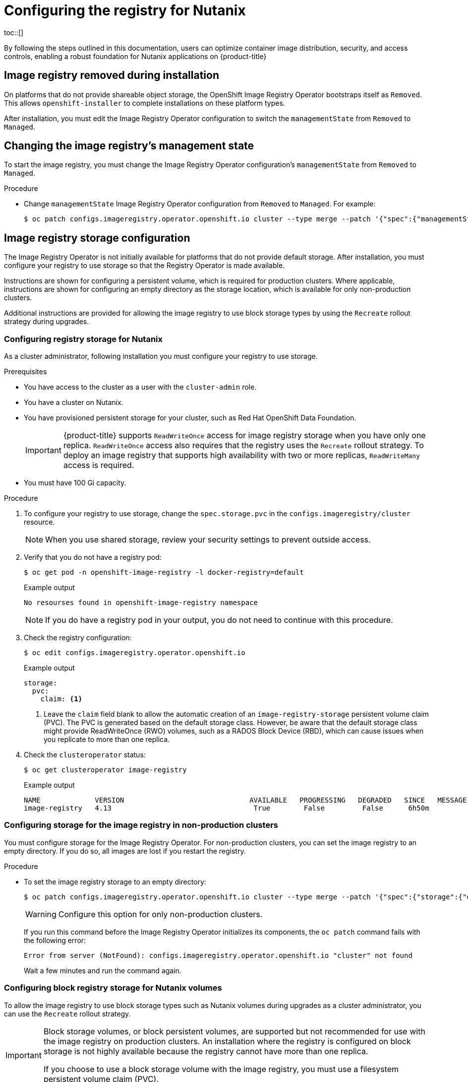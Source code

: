 :_mod-docs-content-type: ASSEMBLY
[id="configuring-registry-storage-nutanix"]
= Configuring the registry for Nutanix
// The {product-title} attribute provides the context-sensitive name of the relevant OpenShift distribution, for example, "OpenShift Container Platform" or "OKD". The {product-version} attribute provides the product version relative to the distribution, for example "4.9".
// {product-title} and {product-version} are parsed when AsciiBinder queries the _distro_map.yml file in relation to the base branch of a pull request.
// See https://github.com/openshift/openshift-docs/blob/main/contributing_to_docs/doc_guidelines.adoc#product-name-and-version for more information on this topic.
// Other common attributes are defined in the following lines:
:data-uri:
:icons:
:experimental:
:toc: macro
:toc-title:
:imagesdir: images
:prewrap!:
:op-system-first: Red Hat Enterprise Linux CoreOS (RHCOS)
:op-system: RHCOS
:op-system-lowercase: rhcos
:op-system-base: RHEL
:op-system-base-full: Red Hat Enterprise Linux (RHEL)
:op-system-version: 8.x
:tsb-name: Template Service Broker
:kebab: image:kebab.png[title="Options menu"]
:rh-openstack-first: Red Hat OpenStack Platform (RHOSP)
:rh-openstack: RHOSP
:ai-full: Assisted Installer
:ai-version: 2.3
:cluster-manager-first: Red Hat OpenShift Cluster Manager
:cluster-manager: OpenShift Cluster Manager
:cluster-manager-url: link:https://console.redhat.com/openshift[OpenShift Cluster Manager Hybrid Cloud Console]
:cluster-manager-url-pull: link:https://console.redhat.com/openshift/install/pull-secret[pull secret from the Red Hat OpenShift Cluster Manager]
:insights-advisor-url: link:https://console.redhat.com/openshift/insights/advisor/[Insights Advisor]
:hybrid-console: Red Hat Hybrid Cloud Console
:hybrid-console-second: Hybrid Cloud Console
:oadp-first: OpenShift API for Data Protection (OADP)
:oadp-full: OpenShift API for Data Protection
:oc-first: pass:quotes[OpenShift CLI (`oc`)]
:product-registry: OpenShift image registry
:rh-storage-first: Red Hat OpenShift Data Foundation
:rh-storage: OpenShift Data Foundation
:rh-rhacm-first: Red Hat Advanced Cluster Management (RHACM)
:rh-rhacm: RHACM
:rh-rhacm-version: 2.8
:sandboxed-containers-first: OpenShift sandboxed containers
:sandboxed-containers-operator: OpenShift sandboxed containers Operator
:sandboxed-containers-version: 1.3
:sandboxed-containers-version-z: 1.3.3
:sandboxed-containers-legacy-version: 1.3.2
:cert-manager-operator: cert-manager Operator for Red Hat OpenShift
:secondary-scheduler-operator-full: Secondary Scheduler Operator for Red Hat OpenShift
:secondary-scheduler-operator: Secondary Scheduler Operator
// Backup and restore
:velero-domain: velero.io
:velero-version: 1.11
:launch: image:app-launcher.png[title="Application Launcher"]
:mtc-short: MTC
:mtc-full: Migration Toolkit for Containers
:mtc-version: 1.8
:mtc-version-z: 1.8.0
// builds (Valid only in 4.11 and later)
:builds-v2title: Builds for Red Hat OpenShift
:builds-v2shortname: OpenShift Builds v2
:builds-v1shortname: OpenShift Builds v1
//gitops
:gitops-title: Red Hat OpenShift GitOps
:gitops-shortname: GitOps
:gitops-ver: 1.1
:rh-app-icon: image:red-hat-applications-menu-icon.jpg[title="Red Hat applications"]
//pipelines
:pipelines-title: Red Hat OpenShift Pipelines
:pipelines-shortname: OpenShift Pipelines
:pipelines-ver: pipelines-1.12
:pipelines-version-number: 1.12
:tekton-chains: Tekton Chains
:tekton-hub: Tekton Hub
:artifact-hub: Artifact Hub
:pac: Pipelines as Code
//odo
:odo-title: odo
//OpenShift Kubernetes Engine
:oke: OpenShift Kubernetes Engine
//OpenShift Platform Plus
:opp: OpenShift Platform Plus
//openshift virtualization (cnv)
:VirtProductName: OpenShift Virtualization
:VirtVersion: 4.14
:KubeVirtVersion: v0.59.0
:HCOVersion: 4.14.0
:CNVNamespace: openshift-cnv
:CNVOperatorDisplayName: OpenShift Virtualization Operator
:CNVSubscriptionSpecSource: redhat-operators
:CNVSubscriptionSpecName: kubevirt-hyperconverged
:delete: image:delete.png[title="Delete"]
//distributed tracing
:DTProductName: Red Hat OpenShift distributed tracing platform
:DTShortName: distributed tracing platform
:DTProductVersion: 2.9
:JaegerName: Red Hat OpenShift distributed tracing platform (Jaeger)
:JaegerShortName: distributed tracing platform (Jaeger)
:JaegerVersion: 1.47.0
:OTELName: Red Hat OpenShift distributed tracing data collection
:OTELShortName: distributed tracing data collection
:OTELOperator: Red Hat OpenShift distributed tracing data collection Operator
:OTELVersion: 0.81.0
:TempoName: Red Hat OpenShift distributed tracing platform (Tempo)
:TempoShortName: distributed tracing platform (Tempo)
:TempoOperator: Tempo Operator
:TempoVersion: 2.1.1
//logging
:logging-title: logging subsystem for Red Hat OpenShift
:logging-title-uc: Logging subsystem for Red Hat OpenShift
:logging: logging subsystem
:logging-uc: Logging subsystem
//serverless
:ServerlessProductName: OpenShift Serverless
:ServerlessProductShortName: Serverless
:ServerlessOperatorName: OpenShift Serverless Operator
:FunctionsProductName: OpenShift Serverless Functions
//service mesh v2
:product-dedicated: Red Hat OpenShift Dedicated
:product-rosa: Red Hat OpenShift Service on AWS
:SMProductName: Red Hat OpenShift Service Mesh
:SMProductShortName: Service Mesh
:SMProductVersion: 2.4.4
:MaistraVersion: 2.4
//Service Mesh v1
:SMProductVersion1x: 1.1.18.2
//Windows containers
:productwinc: Red Hat OpenShift support for Windows Containers
// Red Hat Quay Container Security Operator
:rhq-cso: Red Hat Quay Container Security Operator
// Red Hat Quay
:quay: Red Hat Quay
:sno: single-node OpenShift
:sno-caps: Single-node OpenShift
//TALO and Redfish events Operators
:cgu-operator-first: Topology Aware Lifecycle Manager (TALM)
:cgu-operator-full: Topology Aware Lifecycle Manager
:cgu-operator: TALM
:redfish-operator: Bare Metal Event Relay
//Formerly known as CodeReady Containers and CodeReady Workspaces
:openshift-local-productname: Red Hat OpenShift Local
:openshift-dev-spaces-productname: Red Hat OpenShift Dev Spaces
// Factory-precaching-cli tool
:factory-prestaging-tool: factory-precaching-cli tool
:factory-prestaging-tool-caps: Factory-precaching-cli tool
:openshift-networking: Red Hat OpenShift Networking
// TODO - this probably needs to be different for OKD
//ifdef::openshift-origin[]
//:openshift-networking: OKD Networking
//endif::[]
// logical volume manager storage
:lvms-first: Logical volume manager storage (LVM Storage)
:lvms: LVM Storage
//Operator SDK version
:osdk_ver: 1.31.0
//Operator SDK version that shipped with the previous OCP 4.x release
:osdk_ver_n1: 1.28.0
//Next-gen (OCP 4.14+) Operator Lifecycle Manager, aka "v1"
:olmv1: OLM 1.0
:olmv1-first: Operator Lifecycle Manager (OLM) 1.0
:ztp-first: GitOps Zero Touch Provisioning (ZTP)
:ztp: GitOps ZTP
:3no: three-node OpenShift
:3no-caps: Three-node OpenShift
:run-once-operator: Run Once Duration Override Operator
// Web terminal
:web-terminal-op: Web Terminal Operator
:devworkspace-op: DevWorkspace Operator
:secrets-store-driver: Secrets Store CSI driver
:secrets-store-operator: Secrets Store CSI Driver Operator
//AWS STS
:sts-first: Security Token Service (STS)
:sts-full: Security Token Service
:sts-short: STS
//Cloud provider names
//AWS
:aws-first: Amazon Web Services (AWS)
:aws-full: Amazon Web Services
:aws-short: AWS
//GCP
:gcp-first: Google Cloud Platform (GCP)
:gcp-full: Google Cloud Platform
:gcp-short: GCP
//alibaba cloud
:alibaba: Alibaba Cloud
// IBM Cloud VPC
:ibmcloudVPCProductName: IBM Cloud VPC
:ibmcloudVPCRegProductName: IBM(R) Cloud VPC
// IBM Cloud
:ibm-cloud-bm: IBM Cloud Bare Metal (Classic)
:ibm-cloud-bm-reg: IBM Cloud(R) Bare Metal (Classic)
// IBM Power
:ibmpowerProductName: IBM Power
:ibmpowerRegProductName: IBM(R) Power
// IBM zSystems
:ibmzProductName: IBM Z
:ibmzRegProductName: IBM(R) Z
:linuxoneProductName: IBM(R) LinuxONE
//Azure
:azure-full: Microsoft Azure
:azure-short: Azure
//vSphere
:vmw-full: VMware vSphere
:vmw-short: vSphere
//Oracle
:oci-first: Oracle(R) Cloud Infrastructure
:oci: OCI
:ocvs-first: Oracle(R) Cloud VMware Solution (OCVS)
:ocvs: OCVS
:context: configuring-registry-storage-nutanix
toc::[]

By following the steps outlined in this documentation, users can optimize container image distribution, security, and access controls, enabling a robust foundation for Nutanix applications on {product-title}

:leveloffset: +1

// Module included in the following assemblies:
//
// * installing/installing_bare_metal/installing-bare-metal.adoc
// * installing/installing_bare_metal/installing-restricted-networks-bare-metal.adoc
// * installing/installing_bare_metal/installing-bare-metal-network-customizations.adoc
// * installing/installing_platform_agnostic/installing-platform-agnostic.adoc
// * installing/installing_vsphere/installing-restricted-networks-vsphere.adoc
// * installing/installing_vsphere/installing-vsphere.adoc
// * installing/installing_vsphere/installing-vsphere-installer-provisioned-customizations.adoc
// * installing/installing_vsphere/installing-vsphere-installer-provisioned-network-customizations.adoc
// * installing/installing_vsphere/installing-vsphere-installer-provisioned.adoc
// * installing/installing_vsphere/installing-restricted-networks-installer-provisioned-vsphere.adoc
// * installing/installing_vsphere/installing-vsphere-network-customizations.adoc
// * registry/configuring-registry-operator.adoc
// * registry/configuring_registry_storage/configuring-registry-storage-baremetal.adoc
// * registry/configuring_registry_storage/configuring-registry-storage-vsphere.adoc

[id="registry-removed_{context}"]
= Image registry removed during installation

On platforms that do not provide shareable object storage, the OpenShift Image Registry Operator bootstraps itself as `Removed`. This allows `openshift-installer` to complete installations on these platform types.

After installation, you must edit the Image Registry Operator configuration to switch the `managementState` from `Removed` to `Managed`.

:leveloffset!:

:leveloffset: +1

// Module included in the following assemblies:
//
// * installing/installing_bare_metal/installing-bare-metal.adoc
// * installing/installing_bare_metal/installing-restricted-networks-bare-metal.adoc
// * installing/installing_platform_agnostic/installing-platform-agnostic.adoc
// * installing/installing_vsphere/installing-restricted-networks-vsphere.adoc
// * installing/installing_vsphere/installing-vsphere.adoc
// * registry/configuring_registry_storage/configuring-registry-storage-baremetal.adoc
// * registry/configuring_registry_storage/configuring-registry-storage-vsphere.adoc

:_mod-docs-content-type: PROCEDURE
[id="registry-change-management-state_{context}"]
= Changing the image registry's management state

To start the image registry, you must change the Image Registry Operator configuration's `managementState` from `Removed` to `Managed`.

.Procedure

* Change `managementState` Image Registry Operator configuration from `Removed` to `Managed`. For example:
+
[source,terminal]
----
$ oc patch configs.imageregistry.operator.openshift.io cluster --type merge --patch '{"spec":{"managementState":"Managed"}}'
----

:leveloffset!:

:leveloffset: +1

// Module included in the following assemblies:
//
// * installing/installing_aws/installing-aws-user-infra.adoc
// * installing/installing_bare_metal/installing-bare-metal.adoc
// * installing/installing_aws/installing-restricted-networks-aws.adoc
// * installing/installing_bare_metal/installing-restricted-networks-bare-metal.adoc
// * installing/installing_ibm_z/installing-ibm-z.adoc
// * installing/installing_bare_metal/installing-bare-metal-network-customizations.adoc
// * installing/installing_bare_metal/installing-bare-metal.adoc
// * installing/installing_bare_metal/installing-restricted-networks-bare-metal.adoc
// * installing/installing_platform_agnostic/installing-platform-agnostic.adoc
// * installing/installing_vsphere/installing-vsphere-installer-provisioned-customizations.adoc
// * installing/installing_vsphere/installing-vsphere-installer-provisioned-network-customizations.adoc
// * installing/installing_vsphere/installing-vsphere-installer-provisioned.adoc
// * installing/installing_vsphere/installing-restricted-networks-vsphere.adoc
// * installing/installing_vsphere/installing-vsphere.adoc
// * installing/installing_vsphere/installing-restricted-networks-installer-provisioned-vsphere.adoc
// * installing/installing_vsphere/installing-vsphere-network-customizations.adoc
// * registry/configuring_registry_storage/configuring-registry-storage-baremetal.adoc
// * registry/configuring_registry_storage/configuring-registry-storage-vsphere.adoc


:_mod-docs-content-type: CONCEPT
[id="installation-registry-storage-config_{context}"]
= Image registry storage configuration

The Image Registry Operator is not initially available for platforms that do
not provide default storage. After installation, you must configure your
registry to use storage so that the Registry Operator is made available.

Instructions are shown for configuring a persistent volume, which is required for production clusters. Where applicable, instructions are shown for configuring an empty directory as the storage location, which is available for only non-production clusters.

Additional instructions are provided for allowing the image registry to use block storage types by using the `Recreate` rollout strategy during upgrades.


:leveloffset!:

:leveloffset: +2

// Module included in the following assemblies:
// * registry/configuring_registry_storage/configuring-registry-storage-nutanix.adoc

:_mod-docs-content-type: PROCEDURE
[id="configuring-registry-storage-nutanix_{context}"]
= Configuring registry storage for Nutanix

As a cluster administrator, following installation you must configure your registry to use storage.

.Prerequisites

* You have access to the cluster as a user with the `cluster-admin` role.
* You have a cluster on Nutanix.
* You have provisioned persistent storage for your cluster, such as {rh-storage-first}.
+
[IMPORTANT]
====
{product-title} supports `ReadWriteOnce` access for image registry storage when you have only one replica. `ReadWriteOnce` access also requires that the registry uses the `Recreate` rollout strategy. To deploy an image registry that supports high availability with two or more replicas, `ReadWriteMany` access is required.
====
+
* You must have 100 Gi capacity.

.Procedure

. To configure your registry to use storage, change the `spec.storage.pvc` in the `configs.imageregistry/cluster` resource.
+
[NOTE]
====
When you use shared storage, review your security settings to prevent outside access.
====

. Verify that you do not have a registry pod:
+
[source,terminal]
----
$ oc get pod -n openshift-image-registry -l docker-registry=default
----
+
.Example output
[source,terminal]
----
No resourses found in openshift-image-registry namespace
----
+
[NOTE]
=====
If you do have a registry pod in your output, you do not need to continue with this procedure.
=====

. Check the registry configuration:
+
[source,terminal]
----
$ oc edit configs.imageregistry.operator.openshift.io
----
+
.Example output
[source,yaml]
----
storage:
  pvc:
    claim: <1>
----
<1> Leave the `claim` field blank to allow the automatic creation of an `image-registry-storage` persistent volume claim (PVC). The PVC is generated based on the default storage class. However, be aware that the default storage class might provide ReadWriteOnce (RWO) volumes, such as a RADOS Block Device (RBD), which can cause issues when you replicate to more than one replica.


. Check the `clusteroperator` status:
+
[source,terminal]
----
$ oc get clusteroperator image-registry
----
+
.Example output
[source,terminal]
----
NAME             VERSION                              AVAILABLE   PROGRESSING   DEGRADED   SINCE   MESSAGE
image-registry   4.13                                  True        False         False      6h50m
----

:leveloffset!:

:leveloffset: +2

// Module included in the following assemblies:
//
// * installing/installing_aws/installing-aws-user-infra.adoc
// * installing/installing_bare_metal/installing-bare-metal.adoc
// * installing/installing_aws/installing-restricted-networks-aws.adoc
// * installing/installing_bare_metal/installing-restricted-networks-bare-metal.adoc
// * installing/installing_platform_agnostic/installing-platform-agnostic.adoc
// * installing/installing_vsphere/installing-restricted-networks-vsphere.adoc
// * installing/installing_vsphere/installing-vsphere.adoc
// * installing/installing_ibm_z/installing-ibm-z.adoc

:_mod-docs-content-type: PROCEDURE
[id="installation-registry-storage-non-production_{context}"]
= Configuring storage for the image registry in non-production clusters

You must configure storage for the Image Registry Operator. For non-production
clusters, you can set the image registry to an empty directory. If you do so,
all images are lost if you restart the registry.

.Procedure

* To set the image registry storage to an empty directory:
+
[source,terminal]
----
$ oc patch configs.imageregistry.operator.openshift.io cluster --type merge --patch '{"spec":{"storage":{"emptyDir":{}}}}'
----
+
[WARNING]
====
Configure this option for only non-production clusters.
====
+
If you run this command before the Image Registry Operator initializes its
components, the `oc patch` command fails with the following error:
+
[source,terminal]
----
Error from server (NotFound): configs.imageregistry.operator.openshift.io "cluster" not found
----
+
Wait a few minutes and run the command again.

:leveloffset!:

:leveloffset: +2

// Module included in the following assemblies:
//
// * installing/installing_bare_metal/installing-bare-metal.adoc
// * installing/installing_baremetal/installing-bare-metal-network-customizations.adoc
// * installing/installing_baremetal/installing-restricted-networks-bare-metal.adoc
// * installing/installing_platform_agnostic/installing-platform-agnostic.adoc
// * registry/configuring_registry_storage/configuring-registry-storage-baremetal.adoc

:_mod-docs-content-type: PROCEDURE
[id="installation-registry-storage-block-recreate-rollout-nutanix_{context}"]
= Configuring block registry storage for Nutanix volumes

To allow the image registry to use block storage types such as Nutanix volumes during upgrades as a cluster administrator, you can use the `Recreate` rollout strategy.

[IMPORTANT]
====
Block storage volumes, or block persistent volumes, are supported but not recommended for use with the image registry on production clusters. An installation where the registry is configured on block storage is not highly available because the registry cannot have more than one replica.

If you choose to use a block storage volume with the image registry, you must use a filesystem persistent volume claim (PVC).
====

.Procedure

. To set the image registry storage as a block storage type, patch the registry so that it uses the `Recreate` rollout strategy and runs with only one (`1`) replica:
+
[source,terminal]
----
$ oc patch config.imageregistry.operator.openshift.io/cluster --type=merge -p '{"spec":{"rolloutStrategy":"Recreate","replicas":1}}'
----

. Provision the PV for the block storage device, and create a PVC for that volume. The requested block volume uses the ReadWriteOnce (RWO) access mode.

.. Create a `pvc.yaml` file with the following contents to define a Nutanix `PersistentVolumeClaim` object:
+
[source,yaml]
----
kind: PersistentVolumeClaim
apiVersion: v1
metadata:
  name: image-registry-storage <1>
  namespace: openshift-image-registry <2>
spec:
  accessModes:
  - ReadWriteOnce <3>
  resources:
    requests:
      storage: 100Gi <4>
----
<1> A unique name that represents the `PersistentVolumeClaim` object.
<2> The namespace for the `PersistentVolumeClaim` object, which is `openshift-image-registry`.
<3> The access mode of the persistent volume claim. With `ReadWriteOnce`, the volume can be mounted with read and write permissions by a single node.
<4> The size of the persistent volume claim.

.. Create the `PersistentVolumeClaim` object from the file:
+
[source,terminal]
----
$ oc create -f pvc.yaml -n openshift-image-registry
----

. Edit the registry configuration so that it references the correct PVC:
+
[source,terminal]
----
$ oc edit config.imageregistry.operator.openshift.io -o yaml
----
+
.Example output
[source,yaml]
----
storage:
  pvc:
    claim: <1>
----
<1> By creating a custom PVC, you can leave the `claim` field blank for the default automatic creation of an `image-registry-storage` PVC.

:leveloffset!:

:leveloffset: +2

// Module included in the following assemblies:
//
// * registry/configuring_registry_storage/configuring-registry-storage-vsphere.adoc
//
// * registry/configuring_registry_storage/configuring-registry-storage-baremetal.adoc
//
// * registry/configuring_registry_storage/Configuring-the-registry-for-rhodf.adoc

:_mod-docs-content-type: PROCEDURE
[id="registry-configuring-registry-storage-rhodf-cephrgw_{context}"]
= Configuring the Image Registry Operator to use Ceph RGW storage with Red Hat OpenShift Data Foundation

{rh-storage-first} integrates multiple storage types that you can use with the {product-registry}:

* Ceph, a shared and distributed file system and on-premises object storage
* NooBaa, providing a Multicloud Object Gateway

This document outlines the procedure to configure the image registry to use Ceph RGW storage.


.Prerequisites

* You have access to the cluster as a user with the `cluster-admin` role.
* You have access to the {product-title} web console.
* You installed the `oc` CLI.
* You installed the link:https://access.redhat.com/documentation/en-us/red_hat_openshift_data_foundation/4.10[{rh-storage} Operator] to provide object storage and Ceph RGW object storage.

.Procedure

. Create the object bucket claim using the `ocs-storagecluster-ceph-rgw` storage class. For example:
+
[source,terminal]
----
cat <<EOF | oc apply -f -
apiVersion: objectbucket.io/v1alpha1
kind: ObjectBucketClaim
metadata:
  name: rgwtest
  namespace: openshift-storage <1>
spec:
  storageClassName: ocs-storagecluster-ceph-rgw
  generateBucketName: rgwtest
EOF
----
<1> Alternatively, you can use the `openshift-image-registry` namespace.

. Get the bucket name by entering the following command:
+
[source,terminal]
----
$ bucket_name=$(oc get obc -n openshift-storage rgwtest -o jsonpath='{.spec.bucketName}')
----

. Get the AWS credentials by entering the following commands:
+
[source,terminal]
----
$ AWS_ACCESS_KEY_ID=$(oc get secret -n openshift-storage rgwtest -o yaml | grep -w "AWS_ACCESS_KEY_ID:" | head -n1 | awk '{print $2}' | base64 --decode)
----
+
[source,terminal]
----
$ AWS_SECRET_ACCESS_KEY=$(oc get secret -n openshift-storage rgwtest -o yaml | grep -w "AWS_SECRET_ACCESS_KEY:" | head -n1 | awk '{print $2}' | base64 --decode)
----

. Create the secret `image-registry-private-configuration-user` with the AWS credentials for the new bucket under `openshift-image-registry project` by entering the following command:
+
[source,terminal]
----
$ oc create secret generic image-registry-private-configuration-user --from-literal=REGISTRY_STORAGE_S3_ACCESSKEY=${AWS_ACCESS_KEY_ID} --from-literal=REGISTRY_STORAGE_S3_SECRETKEY=${AWS_SECRET_ACCESS_KEY} --namespace openshift-image-registry
----

. Create a encryption route for Ceph RGW by entering the following command:
+
[source,terminal]
----
$ oc create route reencrypt <route_name> --service=rook-ceph-rgw-ocs-storagecluster-cephobjectstore --port=https -n openshift-storage
----
+
.. Get the route host by entering the following command:
+
[source,terminal]
----
$ route_host=$(oc get route <route_name> -n openshift-storage -o=jsonpath='{.spec.host}')
----
. Create a config map that uses an ingress certificate by entering the following commands:
+
[source,terminal]
----
$ oc extract secret/router-certs-default  -n openshift-ingress  --confirm
----
+
[source,terminal]
----
$ oc create configmap image-registry-s3-bundle --from-file=ca-bundle.crt=./tls.crt  -n openshift-config
----

. Configure the image registry to use the Ceph RGW object storage by entering the following command:
+
[source,terminal]
----
$ oc patch config.image/cluster -p '{"spec":{"managementState":"Managed","replicas":2,"storage":{"managementState":"Unmanaged","s3":{"bucket":'\"${bucket_name}\"',"region":"us-east-1","regionEndpoint":'\"https://${route_host}\"',"virtualHostedStyle":false,"encrypt":false,"trustedCA":{"name":"image-registry-s3-bundle"}}}}}' --type=merge
----



:leveloffset!:

:leveloffset: +2

// Module included in the following assemblies:
//
// * registry/configuring_registry_storage/configuring-registry-storage-vsphere.adoc
//
// * registry/configuring_registry_storage/configuring-registry-storage-baremetal.adoc
//
// * registry/configuring_registry_storage/Configuring-the-registry-for-rhodf.adoc

:_mod-docs-content-type: PROCEDURE
[id="registry-configuring-registry-storage-rhodf-nooba_{context}"]
= Configuring the Image Registry Operator to use Noobaa storage with Red Hat OpenShift Data Foundation

{rh-storage-first} integrates multiple storage types that you can use with the {product-registry}:

* Ceph, a shared and distributed file system and on-premises object storage
* NooBaa, providing a Multicloud Object Gateway

This document outlines the procedure to configure the image registry to use Noobaa storage.

.Prerequisites

* You have access to the cluster as a user with the `cluster-admin` role.
* You have access to the {product-title} web console.
* You installed the `oc` CLI.
* You installed the link:https://access.redhat.com/documentation/en-us/red_hat_openshift_data_foundation/4.10[{rh-storage} Operator] to provide object storage and Noobaa object storage.

.Procedure

. Create the object bucket claim using the `openshift-storage.noobaa.io` storage class. For example:
+
[source,terminal]
----
cat <<EOF | oc apply -f -
apiVersion: objectbucket.io/v1alpha1
kind: ObjectBucketClaim
metadata:
  name: noobaatest
  namespace: openshift-storage <1>
spec:
  storageClassName: openshift-storage.noobaa.io
  generateBucketName: noobaatest
EOF
----
<1> Alternatively, you can use the `openshift-image-registry` namespace.

. Get the bucket name by entering the following command:
+
[source,terminal]
----
$ bucket_name=$(oc get obc -n openshift-storage noobaatest -o jsonpath='{.spec.bucketName}')
----

. Get the AWS credentials by entering the following commands:
+
[source,terminal]
----
$ AWS_ACCESS_KEY_ID=$(oc get secret -n openshift-storage noobaatest -o yaml | grep -w "AWS_ACCESS_KEY_ID:" | head -n1 | awk '{print $2}' | base64 --decode)
----
+
[source,terminal]
----
$ AWS_SECRET_ACCESS_KEY=$(oc get secret -n openshift-storage noobaatest -o yaml | grep -w "AWS_SECRET_ACCESS_KEY:" | head -n1 | awk '{print $2}' | base64 --decode)
----

. Create the secret `image-registry-private-configuration-user` with the AWS credentials for the new bucket under `openshift-image-registry project` by entering the following command:
+
[source,terminal]
----
$ oc create secret generic image-registry-private-configuration-user --from-literal=REGISTRY_STORAGE_S3_ACCESSKEY=${AWS_ACCESS_KEY_ID} --from-literal=REGISTRY_STORAGE_S3_SECRETKEY=${AWS_SECRET_ACCESS_KEY} --namespace openshift-image-registry
----

. Get the route host by entering the following command:
+
[source,terminal]
----
$ route_host=$(oc get route s3 -n openshift-storage -o=jsonpath='{.spec.host}')
----
. Create a config map that uses an ingress certificate by entering the following commands:
+
[source,terminal]
----
$ oc extract secret/router-certs-default  -n openshift-ingress  --confirm
----
+
[source,terminal]
----
$ oc create configmap image-registry-s3-bundle --from-file=ca-bundle.crt=./tls.crt  -n openshift-config
----

. Configure the image registry to use the Nooba object storage by entering the following command:
+
[source,terminal]
----
$ oc patch config.image/cluster -p '{"spec":{"managementState":"Managed","replicas":2,"storage":{"managementState":"Unmanaged","s3":{"bucket":'\"${bucket_name}\"',"region":"us-east-1","regionEndpoint":'\"https://${route_host}\"',"virtualHostedStyle":false,"encrypt":false,"trustedCA":{"name":"image-registry-s3-bundle"}}}}}' --type=merge
----


:leveloffset!:

:leveloffset: +1

// Module included in the following assemblies:
//
// * registry/configuring_registry_storage/configuring-registry-storage-vsphere.adoc
//
// * registry/configuring_registry_storage/configuring-registry-storage-baremetal.adoc
//
// * registry/configuring_registry_storage/Configuring-the-registry-for-rhodf.adoc

:_mod-docs-content-type: PROCEDURE
[id="registry-configuring-registry-storage-rhodf-cephfs_{context}"]
= Configuring the Image Registry Operator to use CephFS storage with Red Hat OpenShift Data Foundation

{rh-storage-first} integrates multiple storage types that you can use with the {product-registry}:

* Ceph, a shared and distributed file system and on-premises object storage
* NooBaa, providing a Multicloud Object Gateway

This document outlines the procedure to configure the image registry to use CephFS storage.

[NOTE]
====
CephFS uses persistent volume claim (PVC) storage. It is not recommended to use PVCs for image registry storage if there are other options are available, such as Ceph RGW or Noobaa.
====

.Prerequisites

* You have access to the cluster as a user with the `cluster-admin` role.
* You have access to the {product-title} web console.
* You installed the `oc` CLI.
* You installed the link:https://access.redhat.com/documentation/en-us/red_hat_openshift_data_foundation/4.10[{rh-storage} Operator] to provide object storage and CephFS file storage.


.Procedure

. Create a PVC to use the `cephfs` storage class. For example:
+
[source,terminal]
----
cat <<EOF | oc apply -f -
apiVersion: v1
kind: PersistentVolumeClaim
metadata:
 name: registry-storage-pvc
 namespace: openshift-image-registry
spec:
 accessModes:
 - ReadWriteMany
 resources:
   requests:
     storage: 100Gi
 storageClassName: ocs-storagecluster-cephfs
EOF
----

. Configure the image registry to use the CephFS file system storage by entering the following command:
+
[source,terminal]
----
$ oc patch config.image/cluster -p '{"spec":{"managementState":"Managed","replicas":2,"storage":{"managementState":"Unmanaged","pvc":{"claim":"registry-storage-pvc"}}}}' --type=merge
----


:leveloffset!:

[id="configuring-registry-storage-nutanix-addtl-resources"]
[role="_additional-resources"]
== Additional resources

* xref:../../scalability_and_performance/optimization/optimizing-storage.adoc#optimizing-storage[Recommended configurable storage technology]
* link:https://access.redhat.com/documentation/en-us/red_hat_openshift_data_foundation/4.10/html-single/managing_and_allocating_storage_resources/index#configuring-image-registry-to-use-openshift-data-foundation_rhodf[Configuring Image Registry to use OpenShift Data Foundation]

//# includes=_attributes/common-attributes,modules/registry-removed,modules/registry-change-management-state,modules/installation-registry-storage-config,modules/configuring-registry-storage-nutanix,modules/installation-registry-storage-non-production,modules/installation-registry-storage-block-recreate-rollout-nutanix,modules/registry-configuring-registry-storage-rhodf-cephrgw,modules/registry-configuring-registry-storage-rhodf-nooba,modules/registry-configuring-registry-storage-rhodf-cephfs
